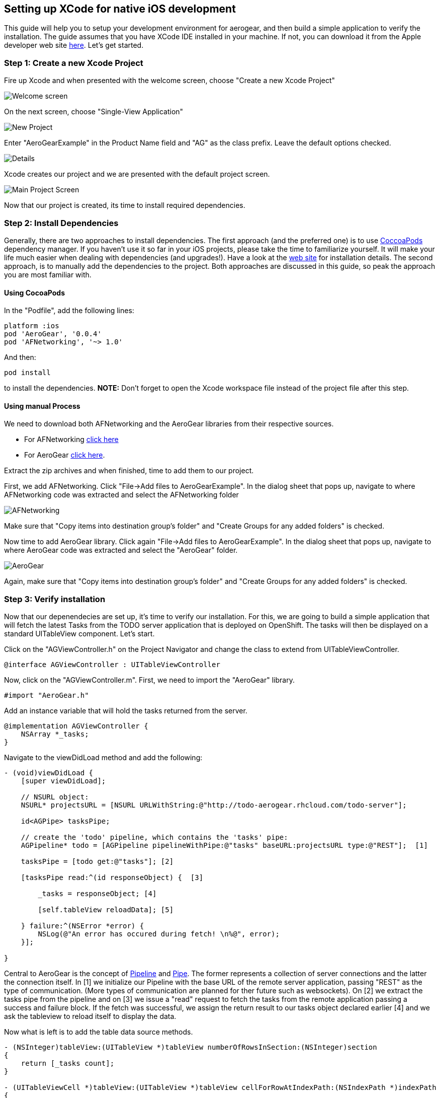 
== Setting up XCode for native iOS development

This guide will help you to setup your development environment for aerogear, and then build a simple application to verify the installation. The guide assumes that you have XCode IDE installed in your machine. If not, you can download it from the Apple developer web site link:https://developer.apple.com/xcode[here]. Let's get started.

=== Step 1: Create a new Xcode Project

Fire up Xcode and when presented with the welcome screen, choose "Create a new Xcode Project"

image::https://dl.dropbox.com/u/155050/img/welcome-screen.png[Welcome screen]

On the next screen, choose "Single-View Application"

image::https://dl.dropbox.com/u/155050/img/new-project-wizard.png[New Project]

Enter "AeroGearExample" in the Product Name field and "AG" as the class prefix. Leave the default options checked.

image::https://dl.dropbox.com/u/155050/img/project-details-screen.png[Details]

Xcode creates our project and we are presented with the default project screen.

image::https://dl.dropbox.com/u/155050/img/main-project-screen.png[Main Project Screen]

Now that our project is created, its time to install required dependencies.

=== Step 2: Install Dependencies

Generally, there are two approaches to install dependencies. The first approach (and the preferred one) is to use link:http://cocoapods.org[CoccoaPods] dependency manager. If you haven't use it so far in your iOS projects, please take the time to familiarize yourself. It will make your life much easier when dealing with dependencies (and upgrades!). Have a look at the link:http://cocoapods.org[web site] for installation details. The second approach, is to manually add the dependencies to the project. Both approaches are discussed in this guide, so peak the approach you are most familiar with.

==== Using CocoaPods

In the "Podfile", add the following lines:
[source,bash]
----
platform :ios
pod 'AeroGear', '0.0.4'
pod 'AFNetworking', '~> 1.0'
----

And then:
[source,bash]
----
pod install
----

to install the dependencies. *NOTE:* Don't forget to open the Xcode workspace file instead of the project file after this step.

==== Using manual Process

We need to download both AFNetworking and the AeroGear libraries from their respective sources. 

* For AFNetworking link:https://github.com/AFNetworking/AFNetworking/zipball/master[click here] 
* For AeroGear link:https://github.com/aerogear/aerogear-ios/zipball/master[click here]. 

Extract the zip archives and when finished, time to add them to our project. 

First, we add AFNetworking. Click "File->Add files to AeroGearExample". In the dialog sheet that pops up, navigate to where AFNetworking code was extracted and select the AFNetworking folder

image::https://dl.dropbox.com/u/155050/img/AFNetworking.png[AFNetworking]

Make sure that "Copy items into destination group's folder" and "Create Groups for any added folders" is checked.

Now time to add AeroGear library. Click again "File->Add files to AeroGearExample". In the dialog sheet that pops up, navigate to where AeroGear code was extracted and select the "AeroGear" folder.

image::https://dl.dropbox.com/u/155050/img/AeroGear.png[AeroGear]

Again, make sure that "Copy items into destination group's folder" and "Create Groups for any added folders" is checked.

=== Step 3: Verify installation

Now that our depenendecies are set up, it's time to verify our installation. For this, we are going to build a simple application that will fetch the latest Tasks from the TODO server application that is deployed on OpenShift. The tasks will then be displayed on a standard UITableView component. Let's start.

Click on the "AGViewController.h" on the Project Navigator and change the class to extend from UITableViewController.
[source, c]
----
@interface AGViewController : UITableViewController
----

Now, click on the "AGViewController.m". First, we need to import the "AeroGear" library. 
[source, c]
----
#import "AeroGear.h"
----

Add an instance variable that will hold the tasks returned from the server.
[source, c]
----
@implementation AGViewController {
    NSArray *_tasks;
}
----

Navigate to the viewDidLoad method and add the following:
[source, c]
----
- (void)viewDidLoad {
    [super viewDidLoad];
    
    // NSURL object:
    NSURL* projectsURL = [NSURL URLWithString:@"http://todo-aerogear.rhcloud.com/todo-server"];
    
    id<AGPipe> tasksPipe;
    
    // create the 'todo' pipeline, which contains the 'tasks' pipe:
    AGPipeline* todo = [AGPipeline pipelineWithPipe:@"tasks" baseURL:projectsURL type:@"REST"];  [1]
    
    tasksPipe = [todo get:@"tasks"]; [2]
    
    [tasksPipe read:^(id responseObject) {  [3]
        
        _tasks = responseObject; [4]
        
        [self.tableView reloadData]; [5]
        
    } failure:^(NSError *error) {
        NSLog(@"An error has occured during fetch! \n%@", error);
    }];    
    
}
---- 

Central to AeroGear is the concept of link:http://aerogear.github.com/aerogear-ios/Protocols/AGPipe.html[Pipeline] and link:http://aerogear.github.com/aerogear-ios/Protocols/AGPipe.html[Pipe]. The former represents a collection of server connections and the latter the connection itself. In [1] we initialize our Pipeline with the base URL of the remote server application, passing "REST" as the type of communication. (More types of communication are planned for ther future such as websockets). On [2] we extract the tasks pipe from the pipeline and on [3] we issue a "read" request to fetch the tasks from the remote application passing a success and failure block. If the fetch was successful, we assign the return result to our tasks object declared earlier [4] and we ask the tableview to reload itself to display the data.

Now what is left is to add the table data source methods.

[source, c]
----
- (NSInteger)tableView:(UITableView *)tableView numberOfRowsInSection:(NSInteger)section
{
    return [_tasks count];
}

- (UITableViewCell *)tableView:(UITableView *)tableView cellForRowAtIndexPath:(NSIndexPath *)indexPath
{
    static NSString *CellIdentifier = @"Cell";
    UITableViewCell *cell = [tableView dequeueReusableCellWithIdentifier:CellIdentifier];
    
    if (cell == nil) {
        cell = [[UITableViewCell alloc]initWithStyle:UITableViewCellStyleDefault reuseIdentifier:CellIdentifier];
    }
    
    NSUInteger row = [indexPath row];

    cell.textLabel.text = [[_tasks objectAtIndex:row] objectForKey:@"title"];

    return cell;
}
----

Time to run the project. Select Product->Run and if all goes well you will presented with the following screen.

image::https://dl.dropbox.com/u/155050/img/emulator.png[Emulator]

Success! Your first iOS application build with AeroGear.

=== Next Steps

You can download the source code of this project here

For a high level overview of AeroGear API and the Pipeline and Pipe concepts, click here. To browse the iOS API reference, have a look link:http://aerogear.github.com/aerogear-ios/index.html[here]. For a more complete example application that uses AeroGear have a look at the TODO application available link:https://github.com/aerogear/aerogear-todo-ios[here]  









